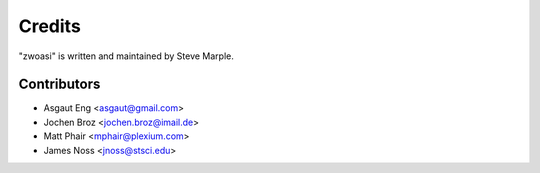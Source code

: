 Credits
=======

"zwoasi" is written and maintained by Steve Marple.


Contributors
------------

- Asgaut Eng <asgaut@gmail.com>
- Jochen Broz <jochen.broz@imail.de>
- Matt Phair <mphair@plexium.com>
- James Noss <jnoss@stsci.edu>
